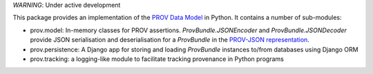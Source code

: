 *WARNING*: Under active development

This package provides an implementation of the `PROV Data Model <http://www.w3.org/TR/prov-dm/>`_ in Python. It contains a number of sub-modules:

* prov.model: In-memory classes for PROV assertions. `ProvBundle.JSONEncoder` and `ProvBundle.JSONDecoder` provide JSON serialisation and deserialisation for a `ProvBundle` in the `PROV-JSON representation <http://www.w3.org/Submission/prov-json/>`_.

* prov.persistence: A Django app for storing and loading `ProvBundle` instances to/from databases using Django ORM

* prov.tracking: a logging-like module to facilitate tracking provenance in Python programs
